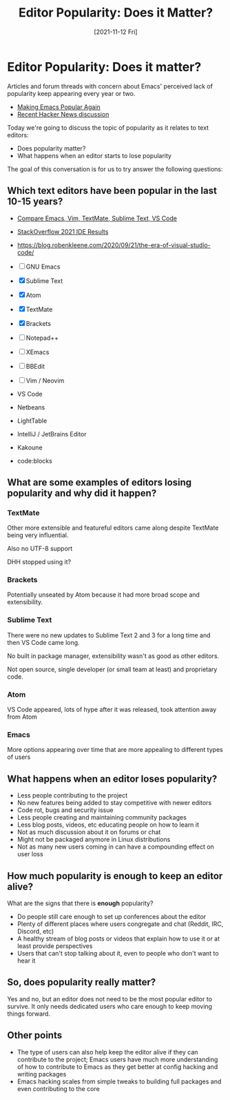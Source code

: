 #+title: Editor Popularity: Does it Matter?
#+date: [2021-11-12 Fri]
#+video: dB4ydMQgmNk

* Editor Popularity: Does it matter?

Articles and forum threads with concern about Emacs' perceived lack of popularity keep appearing every year or two.

- [[https://lwn.net/Articles/819452/][Making Emacs Popular Again]]
- [[https://news.ycombinator.com/item?id=29105032][Recent Hacker News discussion]]

Today we're going to discuss the topic of popularity as it relates to text editors:

- Does popularity matter?
- What happens when an editor starts to lose popularity

The goal of this conversation is for us to try answer the following questions:

** Which text editors have been popular in the last 10-15 years?

- [[https://trends.google.com/trends/explore?date=all&geo=US&q=%2Fm%2F01yp0m,%2Fm%2F07zh7,%2Fm%2F09gl10,%2Fm%2F0b6h18n,%2Fm%2F0134xwrk][Compare Emacs, Vim, TextMate, Sublime Text, VS Code]]
- [[https://insights.stackoverflow.com/survey/2021#integrated-development-environment][StackOverflow 2021 IDE Results]]
- https://blog.robenkleene.com/2020/09/21/the-era-of-visual-studio-code/

- [ ] GNU Emacs
- [X] Sublime Text
- [X] Atom
- [X] TextMate
- [X] Brackets
- [ ] Notepad++
- [ ] XEmacs
- [ ] BBEdit
- [ ] Vim / Neovim
- VS Code

- Netbeans
- LightTable
- IntelliJ / JetBrains Editor
- Kakoune
- code:blocks


** What are some examples of editors losing popularity and why did it happen?

*** TextMate

Other more extensible and featureful editors came along despite TextMate being very influential.

Also no UTF-8 support

DHH stopped using it?

*** Brackets

Potentially unseated by Atom because it had more broad scope and extensibility.

*** Sublime Text

There were no new updates to Sublime Text 2 and 3 for a long time and then VS Code came long.

No built in package manager, extensibility wasn't as good as other editors.

Not open source, single developer (or small team at least) and proprietary code.

*** Atom

VS Code appeared, lots of hype after it was released, took attention away from Atom

*** Emacs

More options appearing over time that are more appealing to different types of users

** What happens when an editor loses popularity?

- Less people contributing to the project
- No new features being added to stay competitive with newer editors
- Code rot, bugs and security issue
- Less people creating and maintaining community packages
- Less blog posts, videos, etc educating people on how to learn it
- Not as much discussion about it on forums or chat
- Might not be packaged anymore in Linux distributions
- Not as many new users coming in can have a compounding effect on user loss

** How much popularity is enough to keep an editor alive?

What are the signs that there is *enough* popularity?

- Do people still care enough to set up conferences about the editor
- Plenty of different places where users congregate and chat (Reddit, IRC, Discord, etc)
- A healthy stream of blog posts or videos that explain how to use it or at least provide perspectives
- Users that can't stop talking about it, even to people who don't want to hear it

** So, does popularity really matter?

Yes and no, but an editor does not need to be the most popular editor to survive.  It only needs dedicated users who care enough to keep moving things forward.

** Other points

- The type of users can also help keep the editor alive if they can contribute to the project; Emacs users have much more understanding of how to contribute to Emacs as they get better at config hacking and writing packages
- Emacs hacking scales from simple tweaks to building full packages and even contributing to the core
